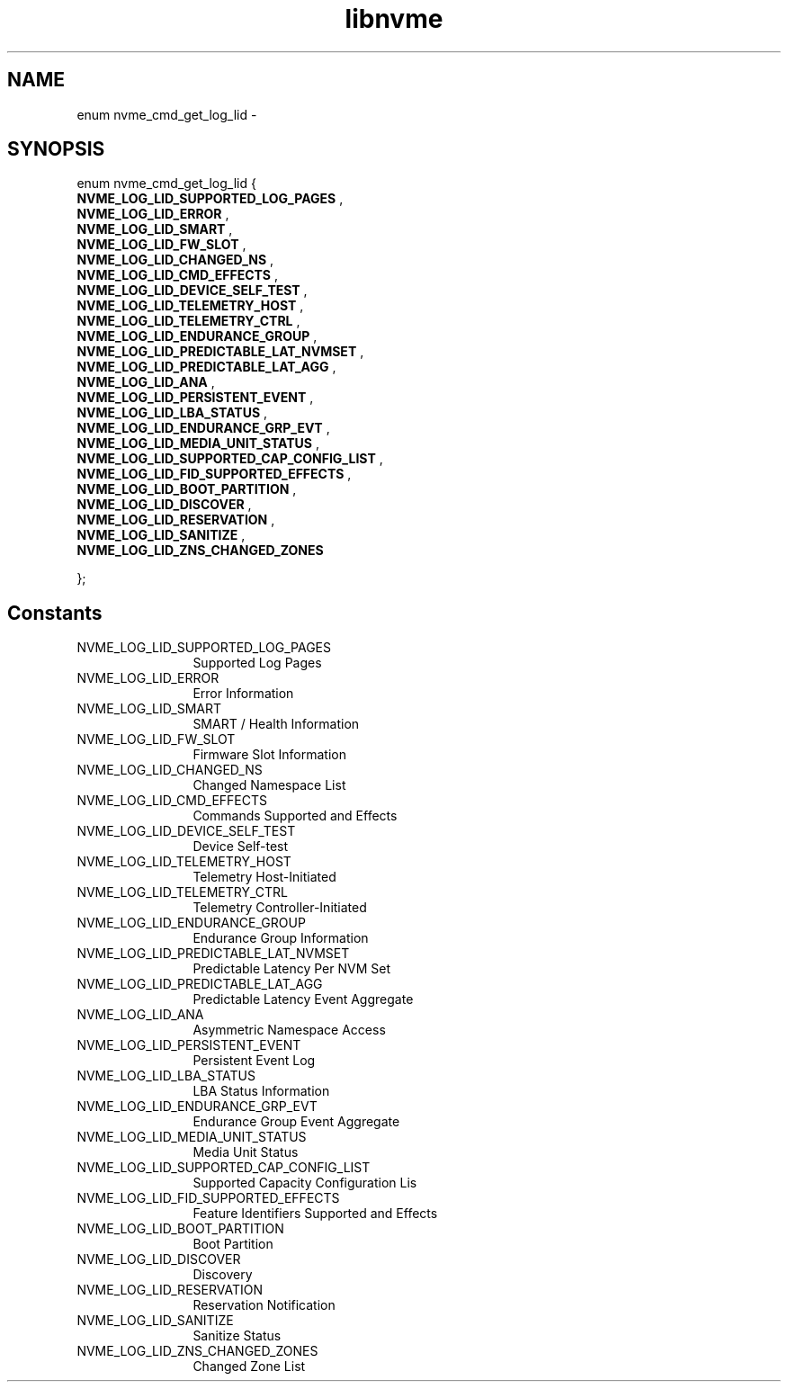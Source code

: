 .TH "libnvme" 9 "enum nvme_cmd_get_log_lid" "March 2022" "API Manual" LINUX
.SH NAME
enum nvme_cmd_get_log_lid \- 
.SH SYNOPSIS
enum nvme_cmd_get_log_lid {
.br
.BI "    NVME_LOG_LID_SUPPORTED_LOG_PAGES"
, 
.br
.br
.BI "    NVME_LOG_LID_ERROR"
, 
.br
.br
.BI "    NVME_LOG_LID_SMART"
, 
.br
.br
.BI "    NVME_LOG_LID_FW_SLOT"
, 
.br
.br
.BI "    NVME_LOG_LID_CHANGED_NS"
, 
.br
.br
.BI "    NVME_LOG_LID_CMD_EFFECTS"
, 
.br
.br
.BI "    NVME_LOG_LID_DEVICE_SELF_TEST"
, 
.br
.br
.BI "    NVME_LOG_LID_TELEMETRY_HOST"
, 
.br
.br
.BI "    NVME_LOG_LID_TELEMETRY_CTRL"
, 
.br
.br
.BI "    NVME_LOG_LID_ENDURANCE_GROUP"
, 
.br
.br
.BI "    NVME_LOG_LID_PREDICTABLE_LAT_NVMSET"
, 
.br
.br
.BI "    NVME_LOG_LID_PREDICTABLE_LAT_AGG"
, 
.br
.br
.BI "    NVME_LOG_LID_ANA"
, 
.br
.br
.BI "    NVME_LOG_LID_PERSISTENT_EVENT"
, 
.br
.br
.BI "    NVME_LOG_LID_LBA_STATUS"
, 
.br
.br
.BI "    NVME_LOG_LID_ENDURANCE_GRP_EVT"
, 
.br
.br
.BI "    NVME_LOG_LID_MEDIA_UNIT_STATUS"
, 
.br
.br
.BI "    NVME_LOG_LID_SUPPORTED_CAP_CONFIG_LIST"
, 
.br
.br
.BI "    NVME_LOG_LID_FID_SUPPORTED_EFFECTS"
, 
.br
.br
.BI "    NVME_LOG_LID_BOOT_PARTITION"
, 
.br
.br
.BI "    NVME_LOG_LID_DISCOVER"
, 
.br
.br
.BI "    NVME_LOG_LID_RESERVATION"
, 
.br
.br
.BI "    NVME_LOG_LID_SANITIZE"
, 
.br
.br
.BI "    NVME_LOG_LID_ZNS_CHANGED_ZONES"

};
.SH Constants
.IP "NVME_LOG_LID_SUPPORTED_LOG_PAGES" 12
Supported Log Pages
.IP "NVME_LOG_LID_ERROR" 12
Error Information
.IP "NVME_LOG_LID_SMART" 12
SMART / Health Information
.IP "NVME_LOG_LID_FW_SLOT" 12
Firmware Slot Information
.IP "NVME_LOG_LID_CHANGED_NS" 12
Changed Namespace List
.IP "NVME_LOG_LID_CMD_EFFECTS" 12
Commands Supported and Effects
.IP "NVME_LOG_LID_DEVICE_SELF_TEST" 12
Device Self-test
.IP "NVME_LOG_LID_TELEMETRY_HOST" 12
Telemetry Host-Initiated
.IP "NVME_LOG_LID_TELEMETRY_CTRL" 12
Telemetry Controller-Initiated
.IP "NVME_LOG_LID_ENDURANCE_GROUP" 12
Endurance Group Information
.IP "NVME_LOG_LID_PREDICTABLE_LAT_NVMSET" 12
Predictable Latency Per NVM Set
.IP "NVME_LOG_LID_PREDICTABLE_LAT_AGG" 12
Predictable Latency Event Aggregate
.IP "NVME_LOG_LID_ANA" 12
Asymmetric Namespace Access
.IP "NVME_LOG_LID_PERSISTENT_EVENT" 12
Persistent Event Log
.IP "NVME_LOG_LID_LBA_STATUS" 12
LBA Status Information
.IP "NVME_LOG_LID_ENDURANCE_GRP_EVT" 12
Endurance Group Event Aggregate
.IP "NVME_LOG_LID_MEDIA_UNIT_STATUS" 12
Media Unit Status
.IP "NVME_LOG_LID_SUPPORTED_CAP_CONFIG_LIST" 12
Supported Capacity Configuration Lis
.IP "NVME_LOG_LID_FID_SUPPORTED_EFFECTS" 12
Feature Identifiers Supported and Effects
.IP "NVME_LOG_LID_BOOT_PARTITION" 12
Boot Partition
.IP "NVME_LOG_LID_DISCOVER" 12
Discovery
.IP "NVME_LOG_LID_RESERVATION" 12
Reservation Notification
.IP "NVME_LOG_LID_SANITIZE" 12
Sanitize Status
.IP "NVME_LOG_LID_ZNS_CHANGED_ZONES" 12
Changed Zone List
